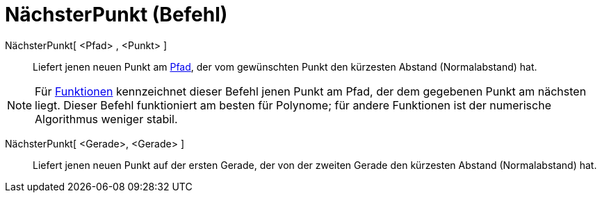 = NächsterPunkt (Befehl)
:page-en: commands/ClosestPoint_Command
ifdef::env-github[:imagesdir: /de/modules/ROOT/assets/images]

NächsterPunkt[ <Pfad> , <Punkt> ]::
  Liefert jenen neuen Punkt am xref:/Geometrische_Objekte.adoc[Pfad], der vom gewünschten Punkt den kürzesten Abstand
  (Normalabstand) hat.

[NOTE]
====

Für xref:/Funktionen.adoc[Funktionen] kennzeichnet dieser Befehl jenen Punkt am Pfad, der dem gegebenen Punkt am
nächsten liegt. Dieser Befehl funktioniert am besten für Polynome; für andere Funktionen ist der numerische Algorithmus
weniger stabil.

====

NächsterPunkt[ <Gerade>, <Gerade> ]::
  Liefert jenen neuen Punkt auf der ersten Gerade, der von der zweiten Gerade den kürzesten Abstand (Normalabstand) hat.
